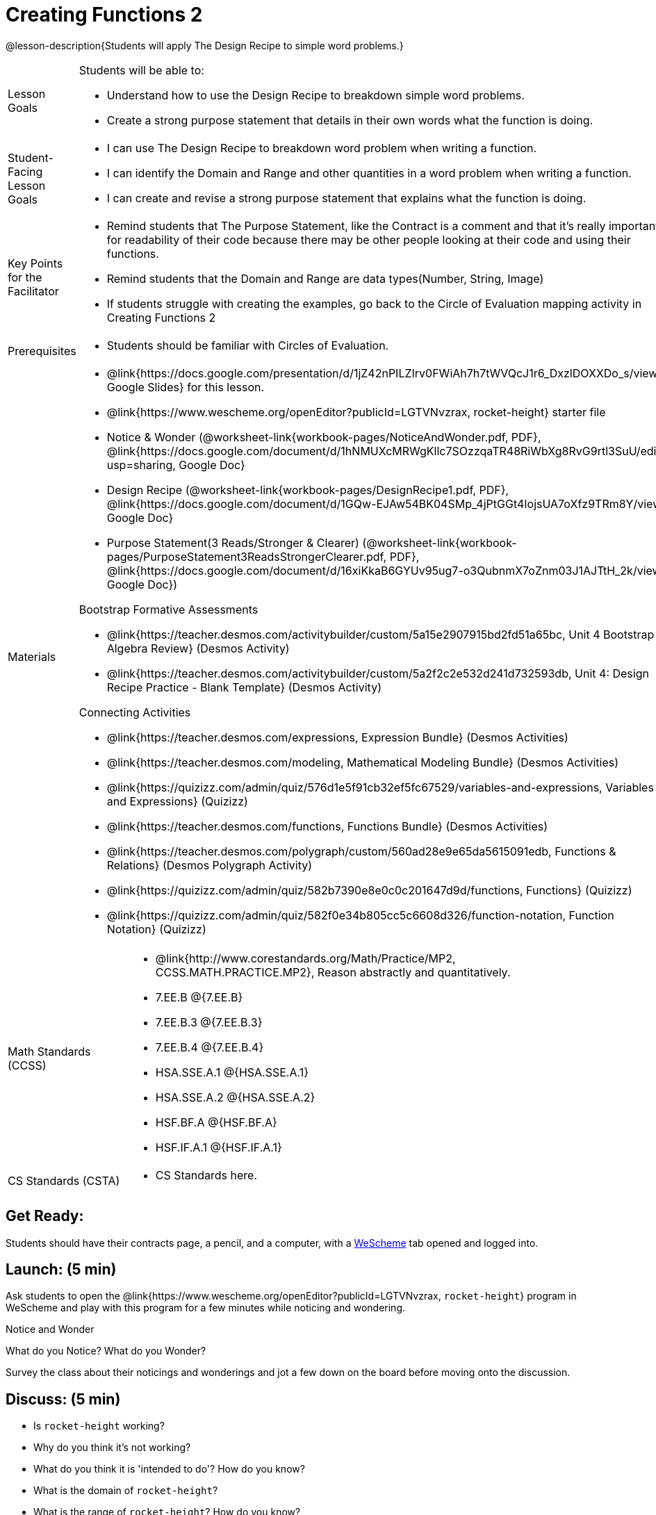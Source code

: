 = Creating Functions 2

@lesson-description{Students will apply The Design Recipe to simple word problems.}


[.left-header,cols="20a,80a", stripes=none]
|===
|Lesson Goals
|Students will be able to:

* Understand how to use the Design Recipe to breakdown simple word problems.
* Create a strong purpose statement that details in their own words what the function is doing.

|Student-Facing Lesson Goals
|
* I can use The Design Recipe to breakdown word problem when writing a function.
* I can identify the Domain and Range and other quantities in a word problem when writing a function.
* I can create and revise a strong purpose statement that explains what the function is doing.

|Key Points for the Facilitator
|

* Remind students that The Purpose Statement, like the Contract is a comment and that it's really important for readability of their code because there may be other people looking at their code and using their functions.
* Remind students that the Domain and Range are data types(Number, String, Image)
* If students struggle with creating the examples, go back to the Circle of Evaluation mapping activity in Creating Functions 2

|Prerequisites
|

* Students should be familiar with Circles of Evaluation.

|Materials
|

* @link{https://docs.google.com/presentation/d/1jZ42nPILZIrv0FWiAh7h7tWVQcJ1r6_DxzlDOXXDo_s/view, Google Slides} for this lesson.
* @link{https://www.wescheme.org/openEditor?publicId=LGTVNvzrax, rocket-height} starter file
* Notice & Wonder (@worksheet-link{workbook-pages/NoticeAndWonder.pdf, PDF}, @link{https://docs.google.com/document/d/1hNMUXcMRWgKllc7SOzzqaTR48RiWbXg8RvG9rtl3SuU/edit?usp=sharing, Google Doc}
* Design Recipe (@worksheet-link{workbook-pages/DesignRecipe1.pdf, PDF}, @link{https://docs.google.com/document/d/1GQw-EJAw54BK04SMp_4jPtGGt4IojsUA7oXfz9TRm8Y/view, Google Doc}
* Purpose Statement(3 Reads/Stronger & Clearer) (@worksheet-link{workbook-pages/PurposeStatement3ReadsStrongerClearer.pdf, PDF}, @link{https://docs.google.com/document/d/16xiKkaB6GYUv95ug7-o3QubnmX7oZnm03J1AJTtH_2k/view, Google Doc})

Bootstrap Formative Assessments

* @link{https://teacher.desmos.com/activitybuilder/custom/5a15e2907915bd2fd51a65bc, Unit 4 Bootstrap Algebra Review} (Desmos Activity)
* @link{https://teacher.desmos.com/activitybuilder/custom/5a2f2c2e532d241d732593db, Unit 4: Design Recipe Practice - Blank Template} (Desmos Activity)

Connecting Activities

* @link{https://teacher.desmos.com/expressions, Expression Bundle} (Desmos Activities)
* @link{https://teacher.desmos.com/modeling, Mathematical Modeling Bundle} (Desmos Activities)
* @link{https://quizizz.com/admin/quiz/576d1e5f91cb32ef5fc67529/variables-and-expressions, Variables and Expressions} (Quizizz)
* @link{https://teacher.desmos.com/functions, Functions Bundle} (Desmos Activities)
* @link{https://teacher.desmos.com/polygraph/custom/560ad28e9e65da5615091edb,
Functions & Relations} (Desmos Polygraph Activity)
* @link{https://quizizz.com/admin/quiz/582b7390e8e0c0c201647d9d/functions, Functions} (Quizizz)
* @link{https://quizizz.com/admin/quiz/582f0e34b805cc5c6608d326/function-notation, Function Notation} (Quizizz)

|===

[.left-header,cols="20a,80a", stripes=none]
|===
|Math Standards (CCSS)
|
* @link{http://www.corestandards.org/Math/Practice/MP2, CCSS.MATH.PRACTICE.MP2},
Reason abstractly and quantitatively.
* 7.EE.B @{7.EE.B}
* 7.EE.B.3 @{7.EE.B.3}
* 7.EE.B.4 @{7.EE.B.4}
* HSA.SSE.A.1 @{HSA.SSE.A.1}
* HSA.SSE.A.2 @{HSA.SSE.A.2}
* HSF.BF.A @{HSF.BF.A}
* HSF.IF.A.1 @{HSF.IF.A.1}



|CS Standards (CSTA)
|
* CS Standards here.
|===


== Get Ready:

Students should have their contracts page, a pencil, and a computer, with a https://www.wescheme.org[WeScheme] tab opened and logged into.

== Launch: (5 min)

Ask students to open the @link{https://www.wescheme.org/openEditor?publicId=LGTVNvzrax, `rocket-height`} program in WeScheme and play with this program for a few minutes while noticing and wondering.

[.notice-box]
.Notice and Wonder
****
What do you Notice?  What do you Wonder? 
****

Survey the class about their noticings and wonderings and jot a few down on the board before moving onto the discussion.

== Discuss: (5 min)

* Is `rocket-height` working?
* Why do you think it's not working?
* What do you think it is 'intended to do'? How do you know?
* What is the domain of `rocket-height`?
* What is the range of `rocket-height`? How do you know?
* As the program is currently written, how does it work?
* How can we fix this program?


== Discuss: Use The Design Recipe to fix `rocket-height` (15 min)
Use The Design Recipe to fix `rocket-height` and to introduce 'The Purpose Statement' to the DR.

Inquiry Based Instruction
* What's the contract for `rocket-height`?
* How does the Word Problem help us find out what the contract is?
* The Purpose Statement is a comment that explains what the function does in your own words. Re-read the Word Problem and then write down what you think a good purpose statement is.

[.strategy-box]
.Strategies for English Language Learners
****
MLR 6: 3 Reads 
In pairs, the word problem is read 3 times. Students will document their work in the @worksheet-link{workbook-pages/PurposeStatement3ReadsStrongerClearer.pdf, 3 Reads/Stronger & Clearer} worksheet.

* 1st Read: Teacher reads the word problem. Without any pencil or pen, students discuss: What is the problem about? 
* 2nd Read: Partner A reads. Students discuss: What are the quantities?
* 3rd Read: Partner B reads. What is a good purpose statement?
****

[.strategy-box]
.Strategies for English Language Learners
****
MLR 1: Stronger and Clearer Each Time 
Using the @worksheet-link{workbook-pages/PurposeStatement3ReadsStrongerClearer.pdf, 3 Reads/Stronger & Clearer} worksheet, students will switch partners 3 times.

* 1st new partner: Read their purpose statements to each other & revise the purpose statement to be stronger and clearer.
* 2nd new partner: Repeat.
* 3rd new partner: Repeat.
****

Now that the students have revised and refined their Purpose Statement, have them write The Contract and Purpose statement in the @worksheet-link{workbook-pages/DesignRecipe1.pdf, Design Recipe} worksheet.

Write 2 EXAMPLES & The Definition

* Given The Contract and Purpose statement, write 2 examples of `rocket-height`
* Circle and Label what's changing in the 2 examples. What's a good variable name for what's changing?
* Write the `define` line of code that uses the decided upon variable name.
* Once the enter Design Recipe has been completed in the workbook, and the teacher has checked it for accuracy, then allow the students to type the code into the program to fix the `rocket-height` function.

== Explore: (10 min)

Now that `rocket-height` is working correctly, explore the rest of the file and try the following:

* remove the comment from before the `(start rocket-height)` and test the program.
* put the comment back in front of `(start rocket-height)`, remove the comment from `(graph rocket-height)`, and test the program.
* put the comment back in front of `(graph rocket-height)`, remove the comment from `(space rocket-height)`, and test the program.
* put the comment back in front of `(space rocket-height)`, remove the comment from `(everything rocket-height)`, and test the program.
* Challenge: Explore the 3 variations of the program and try and get the rocket to blast off faster and reach the edge of the observable universe.


== Practice: (15 min)
Use @worksheet-link{workbook-pages/DesignRecipe1.pdf, Design Recipe} worksheet to write each of the following functions. Make sure to include:

* The Contract & Purpose Statement
* 2 EXAMPLES
* The Definition

Practice:

* Define a function ’purple-star’, that takes in the size of the star and produces an outlined, purple star of the given size.
* Define a function ’spot’, that takes in a color and produces a solid circle of radius 50, filled in with that color
To find the average of two numbers, they should be added together and divided by two. Define a function ’average’, which takes in two numbers and produces their average
* A company logo is a word drawn in big, red letters, rotated some number of degrees. Define a function ’logo’, that takes in a company name and a rotation, and produces a logo for that company
